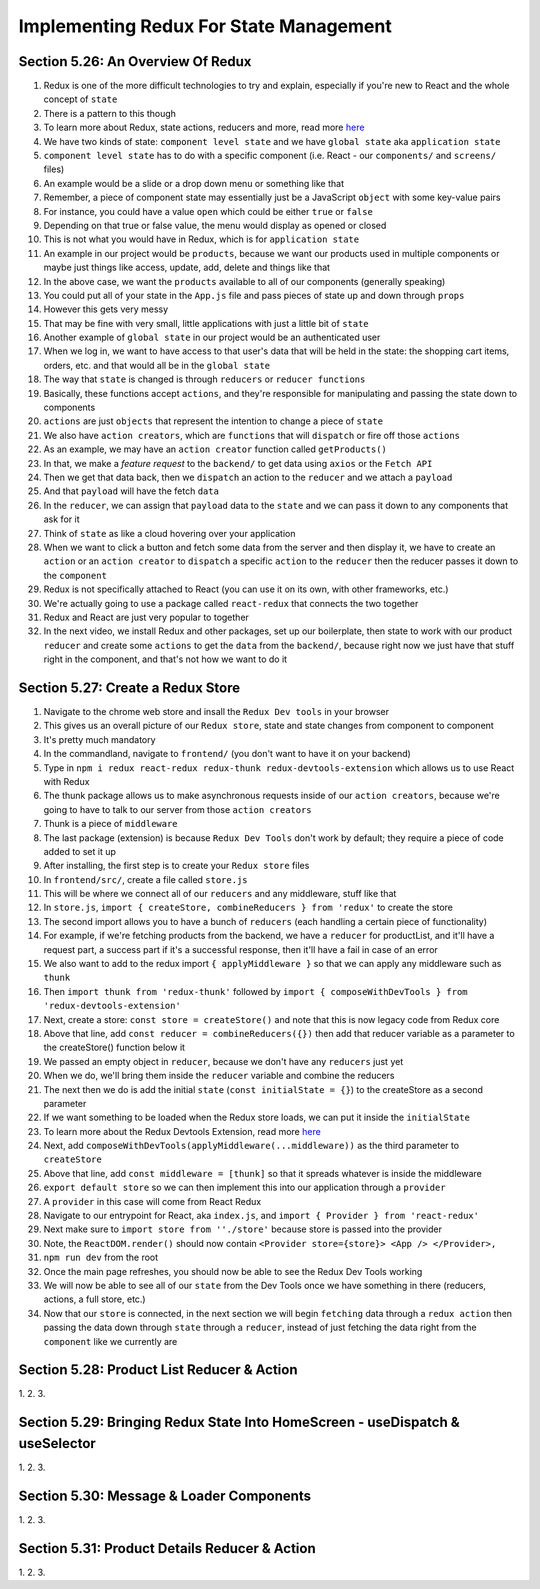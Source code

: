 Implementing Redux For State Management
=====

.. _implementing-redux-for-state-management:

Section 5.26: An Overview Of Redux
------------

1. Redux is one of the more difficult technologies to try and explain, especially if you're new to React and the whole concept of ``state``
2. There is a pattern to this though
3. To learn more about Redux, state actions, reducers and more, read more `here <https://redux.js.org/understanding/thinking-in-redux/glossary>`_ 
4. We have two kinds of state: ``component level state`` and we have ``global state`` aka ``application state``
5. ``component level state`` has to do with a specific component (i.e. React - our ``components/`` and ``screens/`` files)
6. An example would be a slide or a drop down menu or something like that
7. Remember, a piece of component state may essentially just be a JavaScript ``object`` with some key-value pairs
8. For instance, you could have a value ``open`` which could be either ``true`` or ``false``
9. Depending on that true or false value, the menu would display as opened or closed
10. This is not what you would have in Redux, which is for ``application state``
11. An example in our project would be ``products``, because we want our products used in multiple components or maybe just things like access, update, add, delete and things like that
12. In the above case, we want the ``products`` available to all of our components (generally speaking)
13. You could put all of your state in the ``App.js`` file and pass pieces of state up and down through ``props``
14. However this gets very messy
15. That may be fine with very small, little applications with just a little bit of ``state``
16. Another example of ``global state`` in our project would be an authenticated user 
17. When we log in, we want to have access to that user's data that will be held in the state: the shopping cart items, orders, etc. and that would all be in the ``global state``
18. The way that ``state`` is changed is through ``reducers`` or ``reducer functions``
19. Basically, these functions accept ``actions``, and they're responsible for manipulating and passing the state down to components
20. ``actions`` are just ``objects`` that represent the intention to change a piece of ``state``
21. We also have ``action creators``, which are ``functions`` that will ``dispatch`` or fire off those ``actions``
22. As an example, we may have an ``action creator`` function called ``getProducts()``
23. In that, we make a *feature request* to the ``backend/`` to get data using ``axios`` or the ``Fetch API``
24. Then we get that data back, then we ``dispatch`` an action to the ``reducer`` and we attach a ``payload``
25. And that ``payload`` will have the fetch ``data``
26. In the ``reducer``, we can assign that ``payload`` data to the ``state`` and we can pass it down to any components that ask for it
27. Think of ``state`` as like a cloud hovering over your application 
28. When we want to click a button and fetch some data from the server and then display it, we have to create an ``action`` or an ``action creator`` to ``dispatch`` a specific ``action`` to the ``reducer`` then the reducer passes it down to the ``component``
29. Redux is not specifically attached to React (you can use it on its own, with other frameworks, etc.)
30. We're actually going to use a package called ``react-redux`` that connects the two together
31. Redux and React are just very popular to together 
32. In the next video, we install Redux and other packages, set up our boilerplate, then state to work with our product ``reducer`` and create some ``actions`` to get the ``data`` from the ``backend/``, because right now we just have that stuff right in the component, and that's not how we want to do it

Section 5.27: Create a Redux Store
----------------

1. Navigate to the chrome web store and insall the ``Redux Dev tools`` in your browser
2. This gives us an overall picture of our ``Redux store``, state and state changes from component to component 
3. It's pretty much mandatory
4. In the commandland, navigate to ``frontend/`` (you don't want to have it on your backend)
5. Type in ``npm i redux react-redux redux-thunk redux-devtools-extension`` which allows us to use React with Redux 
6. The thunk package allows us to make asynchronous requests inside of our ``action creators``, because we're going to have to talk to our server from those ``action creators``
7. Thunk is a piece of ``middleware``
8. The last package (extension) is because ``Redux Dev Tools`` don't work by default; they require a piece of code added to set it up
9. After installing, the first step is to create your ``Redux store`` files
10. In ``frontend/src/``, create a file called ``store.js``
11. This will be where we connect all of our ``reducers`` and any middleware, stuff like that
12. In ``store.js``, ``import { createStore, combineReducers } from 'redux'`` to create the store 
13. The second import allows you to have a bunch of ``reducers`` (each handling a certain piece of functionality) 
14. For example, if we're fetching products from the backend, we have a ``reducer`` for productList, and it'll have a request part, a success part if it's a successful response, then it'll have a fail in case of an error
15. We also want to add to the redux import ``{ applyMiddleware }`` so that we can apply any middleware such as ``thunk``
16. Then ``import thunk from 'redux-thunk'`` followed by ``import { composeWithDevTools } from 'redux-devtools-extension'``
17. Next, create a store: ``const store = createStore()`` and note that this is now legacy code from Redux core
18. Above that line, add ``const reducer = combineReducers({})`` then add that reducer variable as a parameter to the createStore() function below it 
19. We passed an empty object in ``reducer``, because we don't have any ``reducers`` just yet
20. When we do, we'll bring them inside the ``reducer`` variable and combine the reducers 
21. The next then we do is add the initial ``state`` (``const initialState = {}``) to the createStore as a second parameter
22. If we want something to be loaded when the Redux store loads, we can put it inside the ``initialState``
23. To learn more about the Redux Devtools Extension, read more `here <https://github.com/zalmoxisus/redux-devtools-extension#usage>`_ 
24. Next, add ``composeWithDevTools(applyMiddleware(...middleware))`` as the third parameter to ``createStore``
25. Above that line, add ``const middleware = [thunk]`` so that it spreads whatever is inside the middleware
26. ``export default store`` so we can then implement this into our application through a ``provider``
27. A ``provider`` in this case will come from React Redux
28. Navigate to our entrypoint for React, aka ``index.js``, and ``import { Provider } from 'react-redux'``
29. Next make sure to ``import store from ''./store'`` because store is passed into the provider
30. Note, the ``ReactDOM.render()`` should now contain ``<Provider store={store}> <App /> </Provider>,``
31. ``npm run dev`` from the root
32. Once the main page refreshes, you should now be able to see the Redux Dev Tools working
33. We will now be able to see all of our ``state`` from the Dev Tools once we have something in there (reducers, actions, a full store, etc.)
34. Now that our ``store`` is connected, in the next section we will begin ``fetching`` data through a ``redux action`` then passing the data down through ``state`` through a ``reducer``, instead of just fetching the data right from the ``component`` like we currently are

Section 5.28: Product List Reducer & Action
------------

1.
2.
3.

Section 5.29: Bringing Redux State Into HomeScreen - useDispatch & useSelector
----------------

1.
2.
3.

Section 5.30: Message & Loader Components
------------

1.
2.
3.

Section 5.31: Product Details Reducer & Action
----------------

1.
2.
3.